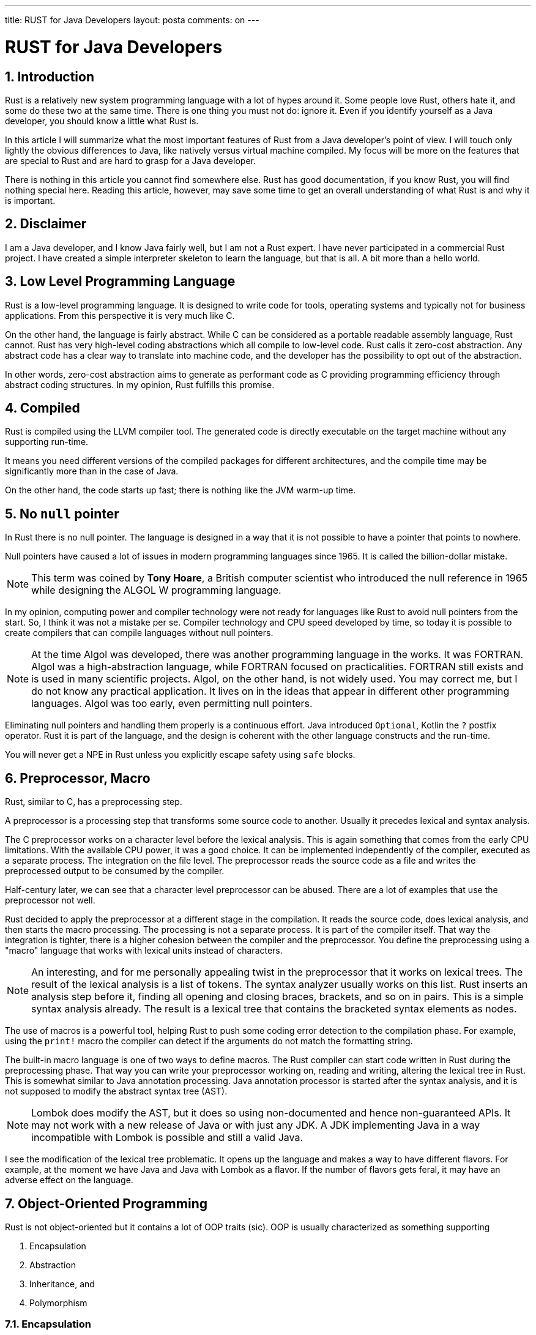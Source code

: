 ---

title: RUST for Java Developers
layout: posta
comments: on
---



= RUST for Java Developers

== 1. Introduction

Rust is a relatively new system programming language with a lot of hypes around it.
Some people love Rust, others hate it, and some do these two at the same time.
There is one thing you must not do: ignore it.
Even if you identify yourself as a Java developer, you should know a little what Rust is.

In this article I will summarize what the most important features of Rust from a Java developer's point of view.
I will touch only lightly the obvious differences to Java, like natively versus virtual machine compiled.
My focus will be more on the features that are special to Rust and are hard to grasp for a Java developer.

There is nothing in this article you cannot find somewhere else.
Rust has good documentation, if you know Rust, you will find nothing special here.
Reading this article, however, may save some time to get an overall understanding of what Rust is and why it is important.

== 2. Disclaimer

I am a Java developer, and I know Java fairly well, but I am not a Rust expert.
I have never participated in a commercial Rust project.
I have created a simple interpreter skeleton to learn the language, but that is all.
A bit more than a hello world.

== 3. Low Level Programming Language

Rust is a low-level programming language.
It is designed to write code for tools, operating systems and typically not for business applications.
From this perspective it is very much like C.

On the other hand, the language is fairly abstract.
While C can be considered as a portable readable assembly language, Rust cannot.
Rust has very high-level coding abstractions which all compile to low-level code.
Rust calls it zero-cost abstraction.
Any abstract code has a clear way to translate into machine code, and the developer has the possibility to opt out of the abstraction.

In other words, zero-cost abstraction aims to generate as performant code as C providing programming efficiency through abstract coding structures.
In my opinion, Rust fulfills this promise.

== 4. Compiled

Rust is compiled using the LLVM compiler tool.
The generated code is directly executable on the target machine without any supporting run-time.

It means you need different versions of the compiled packages for different architectures, and the compile time may be significantly more than in the case of Java.

On the other hand, the code starts up fast; there is nothing like the JVM warm-up time.

== 5. No `null` pointer

In Rust there is no null pointer.
The language is designed in a way that it is not possible to have a pointer that points to nowhere.

Null pointers have caused a lot of issues in modern programming languages since 1965.
It is called the billion-dollar mistake.

NOTE: This term was coined by *Tony Hoare*, a British computer scientist who introduced the null reference in 1965 while designing the ALGOL W programming language.

In my opinion, computing power and compiler technology were not ready for languages like Rust to avoid null pointers from the start.
So, I think it was not a mistake per se.
Compiler technology and CPU speed developed by time, so today it is possible to create compilers that can compile languages without null pointers.

NOTE: At the time Algol was developed, there was another programming language in the works.
It was FORTRAN.
Algol was a high-abstraction language, while FORTRAN focused on practicalities.
FORTRAN still exists and is used in many scientific projects.
Algol, on the other hand, is not widely used.
You may correct me, but I do not know any practical application.
It lives on in the ideas that appear in different other programming languages.
Algol was too early, even permitting null pointers.

Eliminating null pointers and handling them properly is a continuous effort.
Java introduced `Optional`, Kotlin the `?` postfix operator.
Rust it is part of the language, and the design is coherent with the other language constructs and the run-time.

You will never get a NPE in Rust unless you explicitly escape safety using `safe` blocks.

== 6. Preprocessor, Macro

Rust, similar to C, has a preprocessing step.

A preprocessor is a processing step that transforms some source code to another.
Usually it precedes lexical and syntax analysis.

The C preprocessor works on a character level before the lexical analysis.
This is again something that comes from the early CPU limitations.
With the available CPU power, it was a good choice.
It can be implemented independently of the compiler, executed as a separate process.
The integration on the file level.
The preprocessor reads the source code as a file and writes the preprocessed output to be consumed by the compiler.

Half-century later, we can see that a character level preprocessor can be abused.
There are a lot of examples that use the preprocessor not well.

Rust decided to apply the preprocessor at a different stage in the compilation.
It reads the source code, does lexical analysis, and then starts the macro processing.
The processing is not a separate process.
It is part of the compiler itself.
That way the integration is tighter, there is a higher cohesion between the compiler and the preprocessor.
You define the preprocessing using a "macro" language that works with lexical units instead of characters.

NOTE: An interesting, and for me personally appealing twist in the preprocessor that it works on lexical trees.
The result of the lexical analysis is a list of tokens.
The syntax analyzer usually works on this list.
Rust inserts an analysis step before it, finding all opening and closing braces, brackets, and so on in pairs.
This is a simple syntax analysis already.
The result is a lexical tree that contains the bracketed syntax elements as nodes.

The use of macros is a powerful tool, helping Rust to push some coding error detection to the compilation phase.
For example, using the `print!` macro the compiler can detect if the  arguments do not match the formatting string.

The built-in macro language is one of two ways to define macros.
The Rust compiler can start code written in Rust during the preprocessing phase.
That way you can write your preprocessor working on, reading and writing, altering the lexical tree in Rust.
This is somewhat similar to Java annotation processing.
Java annotation processor is started after the syntax analysis, and it is not supposed to modify the abstract syntax tree (AST).

NOTE: Lombok does modify the AST, but it does so using non-documented and hence non-guaranteed APIs.
It may not work with a new release of Java or with just any JDK.
A JDK implementing Java in a way incompatible with Lombok is possible and still a valid Java.

I see the modification of the lexical tree problematic.
It opens up the language and makes a way to have different flavors.
For example, at the moment we have Java and Java with Lombok as a flavor.
If the number of flavors gets feral, it may have an adverse effect on the language.

== 7. Object-Oriented Programming

Rust is not object-oriented but it contains a lot of OOP traits (sic).
OOP is usually characterized as something supporting

. Encapsulation
. Abstraction
. Inheritance, and
. Polymorphism

=== 7.1. Encapsulation

Encapsulation is the bundling of data (fields) and methods (functions) that operate on the data within a single unit, usually a class, and are controlling access to the data via access modifiers.

Rust achieves encapsulation using `struct` and `impl` blocks.
A `struct` can define a data structure, like in C.
The `impl` block defines methods that can work on that data structure.
This is similar to classes in Java.
If you know modern Java and are familiar with the project Valhalla, you can say a `struct` is similar to a value object.

=== 7.2. Abstraction

Abstraction involves hiding implementation details and exposing only essential functionalities.

Rust has access modifiers, and you can also define traits, which are somewhat similar to Java interfaces.

=== 7.3. Inheritance

Inheritance allows a class to inherit properties and behavior from another class.

Rust does not support classical inheritance (where a class extends another class).
Instead, it relies on *composition* and *trait bounds* to achieve similar functionality.

This is very similar to how Go approaches the same issue.

=== 7.4. Polymorphism

This is the interesting part.
Rust does support polymorphism

== 8. Memory Management and Garbage Collection

== 9. Learning Curve